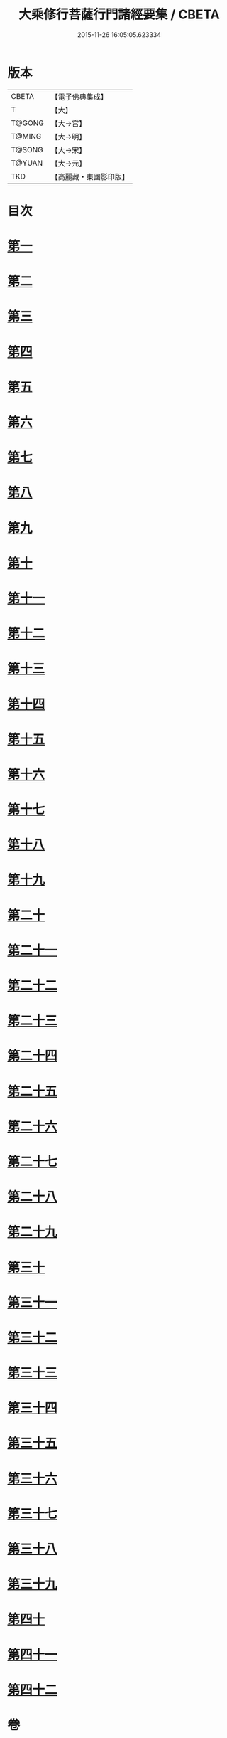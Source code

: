 #+TITLE: 大乘修行菩薩行門諸經要集 / CBETA
#+DATE: 2015-11-26 16:05:05.623334
* 版本
 |     CBETA|【電子佛典集成】|
 |         T|【大】     |
 |    T@GONG|【大→宮】   |
 |    T@MING|【大→明】   |
 |    T@SONG|【大→宋】   |
 |    T@YUAN|【大→元】   |
 |       TKD|【高麗藏・東國影印版】|

* 目次
* [[file:KR6i0579_001.txt::0936b27][第一]]
* [[file:KR6i0579_001.txt::0938a3][第二]]
* [[file:KR6i0579_001.txt::0939a1][第三]]
* [[file:KR6i0579_001.txt::0939c10][第四]]
* [[file:KR6i0579_001.txt::0940a13][第五]]
* [[file:KR6i0579_001.txt::0940c17][第六]]
* [[file:KR6i0579_001.txt::0942a11][第七]]
* [[file:KR6i0579_001.txt::0942b9][第八]]
* [[file:KR6i0579_001.txt::0942b23][第九]]
* [[file:KR6i0579_001.txt::0942c27][第十]]
* [[file:KR6i0579_001.txt::0944a1][第十一]]
* [[file:KR6i0579_002.txt::002-0944c16][第十二]]
* [[file:KR6i0579_002.txt::0949b26][第十三]]
* [[file:KR6i0579_002.txt::0950b16][第十四]]
* [[file:KR6i0579_002.txt::0950c2][第十五]]
* [[file:KR6i0579_002.txt::0950c13][第十六]]
* [[file:KR6i0579_002.txt::0951a6][第十七]]
* [[file:KR6i0579_002.txt::0951c14][第十八]]
* [[file:KR6i0579_002.txt::0952a27][第十九]]
* [[file:KR6i0579_002.txt::0952c9][第二十]]
* [[file:KR6i0579_002.txt::0953b4][第二十一]]
* [[file:KR6i0579_003.txt::003-0953b25][第二十二]]
* [[file:KR6i0579_003.txt::0954a16][第二十三]]
* [[file:KR6i0579_003.txt::0954a29][第二十四]]
* [[file:KR6i0579_003.txt::0954c22][第二十五]]
* [[file:KR6i0579_003.txt::0955a23][第二十六]]
* [[file:KR6i0579_003.txt::0955b19][第二十七]]
* [[file:KR6i0579_003.txt::0955c29][第二十八]]
* [[file:KR6i0579_003.txt::0956b15][第二十九]]
* [[file:KR6i0579_003.txt::0956c2][第三十]]
* [[file:KR6i0579_003.txt::0956c16][第三十一]]
* [[file:KR6i0579_003.txt::0956c28][第三十二]]
* [[file:KR6i0579_003.txt::0957a18][第三十三]]
* [[file:KR6i0579_003.txt::0957b4][第三十四]]
* [[file:KR6i0579_003.txt::0957b13][第三十五]]
* [[file:KR6i0579_003.txt::0957c18][第三十六]]
* [[file:KR6i0579_003.txt::0958a6][第三十七]]
* [[file:KR6i0579_003.txt::0958b26][第三十八]]
* [[file:KR6i0579_003.txt::0959a2][第三十九]]
* [[file:KR6i0579_003.txt::0959c22][第四十]]
* [[file:KR6i0579_003.txt::0960b4][第四十一]]
* [[file:KR6i0579_003.txt::0961a25][第四十二]]
* 卷
** [[file:KR6i0579_001.txt][大乘修行菩薩行門諸經要集 1]]
** [[file:KR6i0579_002.txt][大乘修行菩薩行門諸經要集 2]]
** [[file:KR6i0579_003.txt][大乘修行菩薩行門諸經要集 3]]

